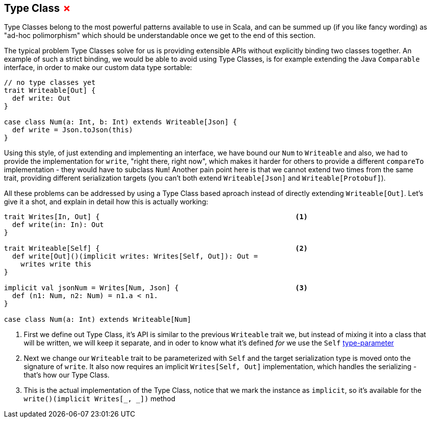 == Type Class +++<span style="color:red">&#x2717;</span>+++

Type Classes belong to the most powerful patterns available to use in Scala, and can be summed up (if you like fancy wording) as "ad-hoc polimorphism" which should be understandable once we get to the end of this section.

The typical problem Type Classes solve for us is providing extensible APIs without explicitly binding two classes together.
An example of such a strict binding, we would be able to avoid using Type Classes, is for example extending the Java `Comparable` interface,
in order to make our custom data type sortable:

```scala
// no type classes yet
trait Writeable[Out] {
  def write: Out
}

case class Num(a: Int, b: Int) extends Writeable[Json] {
  def write = Json.toJson(this)
}
```

Using this style, of just extending and implementing an interface, we have bound our `Num` to `Writeable` and also, we had to provide the implementation for `write`, "right there, right now", which makes it harder for others to provide a different `compareTo` implementation - they would have to subclass `Num`! Another pain point here is that we cannot extend two times from the same trait, providing different serialization targets (you can't both extend `Writeable[Json]` and `Writeable[Protobuf]`).

All these problems can be addressed by using a Type Class based aproach instead of directly extending `Writeable[Out]`. Let's give it a shot, and explain in detail how this is actually working:

```scala
trait Writes[In, Out] {                                               <1>
  def write(in: In): Out 
}

trait Writeable[Self] {                                               <2>
  def write[Out]()(implicit writes: Writes[Self, Out]): Out = 
    writes write this
}

implicit val jsonNum = Writes[Num, Json] {                            <3>
  def (n1: Num, n2: Num) = n1.a < n1.
}

case class Num(a: Int) extends Writeable[Num]
```
<1> First we define out Type Class, it's API is similar to the previous `Writeable` trait we, but instead of mixing it into a class that will be written, we will keep it separate, and in oder to know what it's defined _for_ we use the `Self` <<Type Parameter, type-parameter>>
<2> Next we change our `Writeable` trait to be parameterized with `Self` and the target serialization type is moved onto the signature of `write`. It also now requires an implicit `Writes[Self, Out]` implementation, which handles the serializing - that's how our Type Class.
<3> This is the actual implementation of the Type Class, notice that we mark the instance as `implicit`, so it's available for the `write()(implicit Writes[_, _])` method
